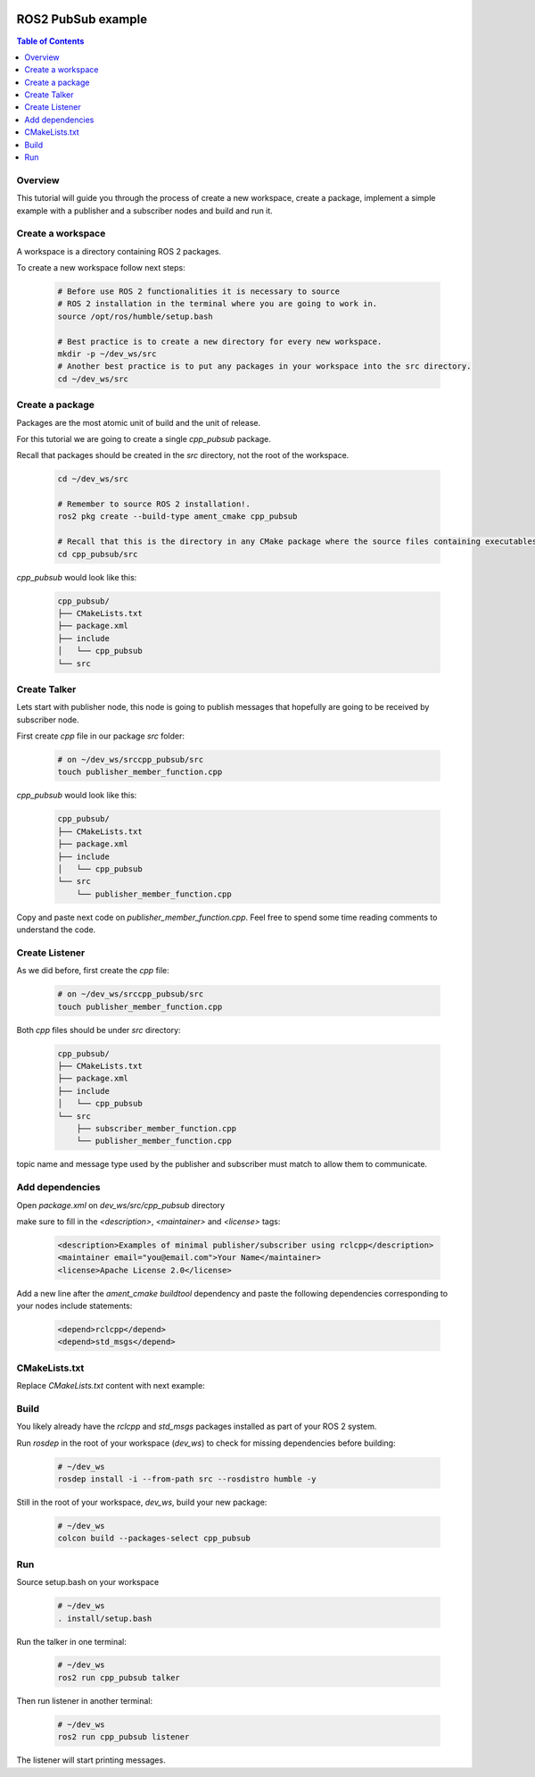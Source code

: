 .. _tutorials_ros2_introduction:

.. figure:: /rst/figures/tutorials/ros/biglogo.png
    :width: 500px
    :align: center

ROS2 PubSub example
===================

.. contents:: Table of Contents
    :depth: 2
    :local:
    :backlinks: none

Overview
--------

This tutorial will guide you through the process of create a new workspace, create a package, implement a simple example with a publisher and a subscriber nodes and build and run it.


Create a workspace
--------------------

A workspace is a directory containing ROS 2 packages.

To create a new workspace follow next steps:

    .. code-block:: bash

        # Before use ROS 2 functionalities it is necessary to source
        # ROS 2 installation in the terminal where you are going to work in.
        source /opt/ros/humble/setup.bash

        # Best practice is to create a new directory for every new workspace.
        mkdir -p ~/dev_ws/src
        # Another best practice is to put any packages in your workspace into the src directory.
        cd ~/dev_ws/src

Create a package
----------------

Packages are the most atomic unit of build and the unit of release.

For this tutorial we are going to create a single `cpp_pubsub` package.

Recall that packages should be created in the `src` directory, not the root of the workspace.

    .. code-block:: bash

        cd ~/dev_ws/src

        # Remember to source ROS 2 installation!.
        ros2 pkg create --build-type ament_cmake cpp_pubsub

        # Recall that this is the directory in any CMake package where the source files containing executables belong
        cd cpp_pubsub/src

`cpp_pubsub` would look like this:

    .. code-block:: text

        cpp_pubsub/
        ├── CMakeLists.txt
        ├── package.xml
        ├── include
        │   └── cpp_pubsub
        └── src

.. figure:: /rst/figures/tutorials/core/ros2_pub_sub/gif1.gif
    :width: 1000px
    :align: center

.. image:: ../../../resources/terminalizer/pubsub_workspace_terminalizer.gif

Create Talker
-------------

Lets start with publisher node, this node is going to publish messages that hopefully are going to be received by subscriber node.

First create `cpp` file in our package `src` folder:

    .. code-block:: bash

        # on ~/dev_ws/srccpp_pubsub/src
        touch publisher_member_function.cpp

`cpp_pubsub` would look like this:

    .. code-block:: text

        cpp_pubsub/
        ├── CMakeLists.txt
        ├── package.xml
        ├── include
        │   └── cpp_pubsub
        └── src
            └── publisher_member_function.cpp

Copy and paste next code on `publisher_member_function.cpp`. Feel free to spend some time reading comments to understand the code.

    .. literalinclude:: ../../../../resources/examples/core/ros2_pub_sub/src/publisher_member_function.cpp
        :language: C++
        :linenos:

Create Listener
---------------

As we did before, first create the `cpp` file:

    .. code-block:: bash

        # on ~/dev_ws/srccpp_pubsub/src
        touch publisher_member_function.cpp

Both `cpp` files should be under `src` directory:

    .. code-block:: text

        cpp_pubsub/
        ├── CMakeLists.txt
        ├── package.xml
        ├── include
        │   └── cpp_pubsub
        └── src
            ├── subscriber_member_function.cpp
            └── publisher_member_function.cpp

topic name and message type used by the publisher and subscriber must match to allow them to communicate.

    .. literalinclude:: ../../../../resources/examples/core/ros2_pub_sub/src/subscriber_member_function.cpp
        :language: C++
        :linenos:


Add dependencies
----------------

Open `package.xml` on `dev_ws/src/cpp_pubsub` directory

make sure to fill in the `<description>`, `<maintainer>` and `<license>` tags:

    .. code-block:: xml

        <description>Examples of minimal publisher/subscriber using rclcpp</description>
        <maintainer email="you@email.com">Your Name</maintainer>
        <license>Apache License 2.0</license>

Add a new line after the `ament_cmake buildtool` dependency and paste the following dependencies corresponding to your nodes include statements:

    .. code-block:: xml

        <depend>rclcpp</depend>
        <depend>std_msgs</depend>

CMakeLists.txt
--------------

Replace `CMakeLists.txt` content with next example:

    .. literalinclude:: ../../../../resources/examples/core/ros2_pub_sub/CMakeLists.txt
        :language: text
        :linenos:

Build
-----

You likely already have the `rclcpp` and `std_msgs` packages installed as part of your ROS 2 system.

Run `rosdep` in the root of your workspace (`dev_ws`) to check for missing dependencies before building:

    .. code-block:: bash

        # ~/dev_ws
        rosdep install -i --from-path src --rosdistro humble -y

Still in the root of your workspace, `dev_ws`, build your new package:

    .. code-block:: bash

        # ~/dev_ws
        colcon build --packages-select cpp_pubsub

.. figure:: /rst/figures/tutorials/core/ros2_pub_sub/gif2.gif
    :width: 1000px
    :align: center

Run
-----

Source setup.bash on your workspace

    .. code-block:: bash

        # ~/dev_ws
        . install/setup.bash

Run the talker in one terminal:

    .. code-block:: bash

        # ~/dev_ws
        ros2 run cpp_pubsub talker


Then run listener in another terminal:

    .. code-block:: bash

        # ~/dev_ws
        ros2 run cpp_pubsub listener

The listener will start printing messages.
